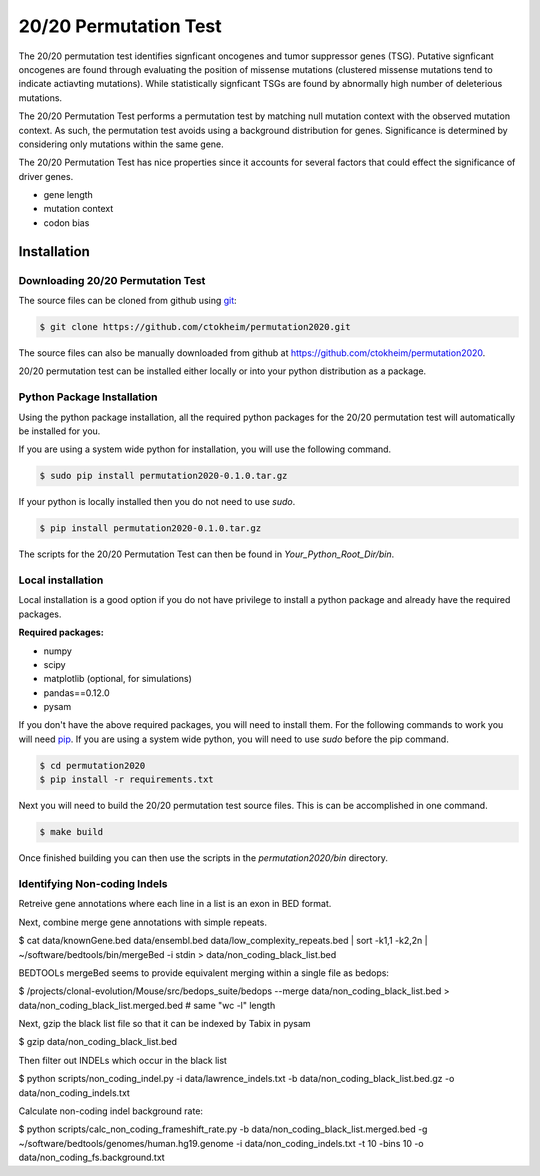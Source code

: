 20/20 Permutation Test
======================

The 20/20 permutation test identifies signficant oncogenes and tumor suppressor genes 
(TSG). Putative signficant oncogenes are found through evaluating the position of 
missense mutations (clustered missense mutations tend to indicate actiavting mutations).
While statistically signficant TSGs are found by abnormally high number of deleterious
mutations.

The 20/20 Permutation Test performs a permutation test by matching
null mutation context with the observed mutation context. As such,
the permutation test avoids using a background distribution for genes.
Significance is determined by considering only mutations within the
same gene.

The 20/20 Permutation Test has nice properties since it accounts
for several factors that could effect the significance of driver genes.

* gene length
* mutation context
* codon bias

Installation
------------

Downloading 20/20 Permutation Test
~~~~~~~~~~~~~~~~~~~~~~~~~~~~~~~~~~

The source files can be cloned from github using `git <http://git-scm.com/>`_:

.. code-block:: bash

    $ git clone https://github.com/ctokheim/permutation2020.git

The source files can also be manually downloaded from github at https://github.com/ctokheim/permutation2020.

20/20 permutation test can be installed either locally or into your python distribution as a package. 

Python Package Installation
~~~~~~~~~~~~~~~~~~~~~~~~~~~

Using the python package installation, all the required python packages for the 20/20 permutation test will automatically be installed for you.

If you are using a system wide python for installation, you will use the following command.

.. code-block:: bash

    $ sudo pip install permutation2020-0.1.0.tar.gz

If your python is locally installed then you do not need to use `sudo`.

.. code-block:: bash

    $ pip install permutation2020-0.1.0.tar.gz

The scripts for the 20/20 Permutation Test can then be found in `Your_Python_Root_Dir/bin`.

Local installation
~~~~~~~~~~~~~~~~~~

Local installation is a good option if you do not have privilege to install a python package and already have the required packages.

**Required packages:**

* numpy
* scipy
* matplotlib (optional, for simulations)
* pandas==0.12.0
* pysam

If you don't have the above required packages, you will need to install them. For the following commands to work you will need `pip <http://pip.readthedocs.org/en/latest/installing.html>`_. If you are using a system wide python, you will need to use `sudo` before the pip command.

.. code-block:: bash

    $ cd permutation2020
    $ pip install -r requirements.txt

Next you will need to build the 20/20 permutation test source files. This is can be accomplished in one command.

.. code-block:: bash

    $ make build

Once finished building you can then use the scripts in the `permutation2020/bin` directory.

Identifying Non-coding Indels
~~~~~~~~~~~~~~~~~~~~~~~~~~~~~

Retreive gene annotations where each line in a list is an exon in BED format.

Next, combine merge gene annotations with simple repeats.

$ cat data/knownGene.bed data/ensembl.bed data/low_complexity_repeats.bed | sort -k1,1 -k2,2n | ~/software/bedtools/bin/mergeBed -i stdin > data/non_coding_black_list.bed

BEDTOOLs mergeBed seems to provide equivalent merging within a single file as bedops:

$ /projects/clonal-evolution/Mouse/src/bedops_suite/bedops --merge data/non_coding_black_list.bed > data/non_coding_black_list.merged.bed  # same "wc -l" length 

Next, gzip the black list file so that it can be indexed by Tabix in pysam

$ gzip data/non_coding_black_list.bed

Then filter out INDELs which occur in the black list

$ python scripts/non_coding_indel.py -i data/lawrence_indels.txt -b data/non_coding_black_list.bed.gz -o data/non_coding_indels.txt

Calculate non-coding indel background rate:

$ python scripts/calc_non_coding_frameshift_rate.py -b data/non_coding_black_list.merged.bed -g ~/software/bedtools/genomes/human.hg19.genome -i data/non_coding_indels.txt -t 10 -bins 10 -o data/non_coding_fs.background.txt 

